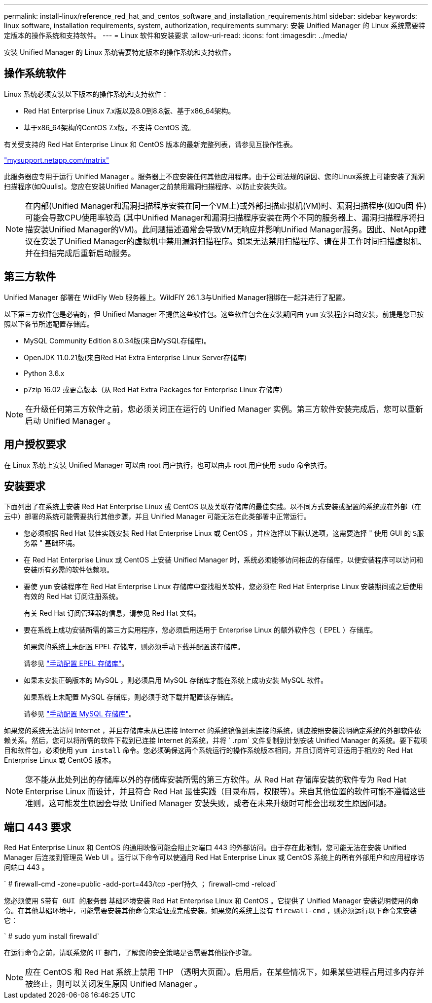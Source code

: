 ---
permalink: install-linux/reference_red_hat_and_centos_software_and_installation_requirements.html 
sidebar: sidebar 
keywords: linux software, installation requirements, system, authorization,  requirements 
summary: 安装 Unified Manager 的 Linux 系统需要特定版本的操作系统和支持软件。 
---
= Linux 软件和安装要求
:allow-uri-read: 
:icons: font
:imagesdir: ../media/


[role="lead"]
安装 Unified Manager 的 Linux 系统需要特定版本的操作系统和支持软件。



== 操作系统软件

Linux 系统必须安装以下版本的操作系统和支持软件：

* Red Hat Enterprise Linux 7.x版以及8.0到8.8版、基于x86_64架构。
* 基于x86_64架构的CentOS 7.x版。不支持 CentOS 流。


有关受支持的 Red Hat Enterprise Linux 和 CentOS 版本的最新完整列表，请参见互操作性表。

http://mysupport.netapp.com/matrix["mysupport.netapp.com/matrix"^]

此服务器应专用于运行 Unified Manager 。服务器上不应安装任何其他应用程序。由于公司法规的原因、您的Linux系统上可能安装了漏洞扫描程序(如Quulis)。您应在安装Unified Manager之前禁用漏洞扫描程序、以防止安装失败。


NOTE: 在内部(Unified Manager和漏洞扫描程序安装在同一个VM上)或外部扫描虚拟机(VM)时、漏洞扫描程序(如Qu固 件)可能会导致CPU使用率较高 (其中Unified Manager和漏洞扫描程序安装在两个不同的服务器上、漏洞扫描程序将扫描安装Unified Manager的VM)。此问题描述通常会导致VM无响应并影响Unified Manager服务。因此、NetApp建议在安装了Unified Manager的虚拟机中禁用漏洞扫描程序。如果无法禁用扫描程序、请在非工作时间扫描虚拟机、并在扫描完成后重新启动服务。



== 第三方软件

Unified Manager 部署在 WildFly Web 服务器上。WildFlY 26.1.3与Unified Manager捆绑在一起并进行了配置。

以下第三方软件包是必需的，但 Unified Manager 不提供这些软件包。这些软件包会在安装期间由 `yum` 安装程序自动安装，前提是您已按照以下各节所述配置存储库。

* MySQL Community Edition 8.0.34版(来自MySQL存储库)。
* OpenJDK 11.0.21版(来自Red Hat Extra Enterprise Linux Server存储库)
* Python 3.6.x
* p7zip 16.02 或更高版本（从 Red Hat Extra Packages for Enterprise Linux 存储库）


[NOTE]
====
在升级任何第三方软件之前，您必须关闭正在运行的 Unified Manager 实例。第三方软件安装完成后，您可以重新启动 Unified Manager 。

====


== 用户授权要求

在 Linux 系统上安装 Unified Manager 可以由 root 用户执行，也可以由非 root 用户使用 `sudo` 命令执行。



== 安装要求

下面列出了在系统上安装 Red Hat Enterprise Linux 或 CentOS 以及关联存储库的最佳实践。以不同方式安装或配置的系统或在外部（在云中）部署的系统可能需要执行其他步骤，并且 Unified Manager 可能无法在此类部署中正常运行。

* 您必须根据 Red Hat 最佳实践安装 Red Hat Enterprise Linux 或 CentOS ，并应选择以下默认选项，这需要选择 " 使用 GUI 的 `S服务器` " 基础环境。
* 在 Red Hat Enterprise Linux 或 CentOS 上安装 Unified Manager 时，系统必须能够访问相应的存储库，以便安装程序可以访问和安装所有必需的软件依赖项。
* 要使 `yum` 安装程序在 Red Hat Enterprise Linux 存储库中查找相关软件，您必须在 Red Hat Enterprise Linux 安装期间或之后使用有效的 Red Hat 订阅注册系统。
+
有关 Red Hat 订阅管理器的信息，请参见 Red Hat 文档。

* 要在系统上成功安装所需的第三方实用程序，您必须启用适用于 Enterprise Linux 的额外软件包（ EPEL ）存储库。
+
如果您的系统上未配置 EPEL 存储库，则必须手动下载并配置该存储库。

+
请参见 link:task_manually_configure_epel_repository.html["手动配置 EPEL 存储库"]。

* 如果未安装正确版本的 MySQL ，则必须启用 MySQL 存储库才能在系统上成功安装 MySQL 软件。
+
如果系统上未配置 MySQL 存储库，则必须手动下载并配置该存储库。

+
请参见 link:task_manually_configure_mysql_repository.html["手动配置 MySQL 存储库"]。



如果您的系统无法访问 Internet ，并且存储库未从已连接 Internet 的系统镜像到未连接的系统，则应按照安装说明确定系统的外部软件依赖关系。然后，您可以将所需的软件下载到已连接 Internet 的系统，并将 ` .rpm` 文件复制到计划安装 Unified Manager 的系统。要下载项目和软件包，必须使用 `yum install` 命令。您必须确保这两个系统运行的操作系统版本相同，并且订阅许可证适用于相应的 Red Hat Enterprise Linux 或 CentOS 版本。

[NOTE]
====
您不能从此处列出的存储库以外的存储库安装所需的第三方软件。从 Red Hat 存储库安装的软件专为 Red Hat Enterprise Linux 而设计，并且符合 Red Hat 最佳实践（目录布局，权限等）。来自其他位置的软件可能不遵循这些准则，这可能发生原因会导致 Unified Manager 安装失败，或者在未来升级时可能会出现发生原因问题。

====


== 端口 443 要求

Red Hat Enterprise Linux 和 CentOS 的通用映像可能会阻止对端口 443 的外部访问。由于存在此限制，您可能无法在安装 Unified Manager 后连接到管理员 Web UI 。运行以下命令可以使通用 Red Hat Enterprise Linux 或 CentOS 系统上的所有外部用户和应用程序访问端口 443 。

` # firewall-cmd -zone=public -add-port=443/tcp -perf持久 ； firewall-cmd -reload`

您必须使用 `S带有 GUI 的服务器` 基础环境安装 Red Hat Enterprise Linux 和 CentOS 。它提供了 Unified Manager 安装说明使用的命令。在其他基础环境中，可能需要安装其他命令来验证或完成安装。如果您的系统上没有 `firewall-cmd` ，则必须运行以下命令来安装它：

` # sudo yum install firewalld`

在运行命令之前，请联系您的 IT 部门，了解您的安全策略是否需要其他操作步骤。

[NOTE]
====
应在 CentOS 和 Red Hat 系统上禁用 THP （透明大页面）。启用后，在某些情况下，如果某些进程占用过多内存并被终止，则可以关闭发生原因 Unified Manager 。

====